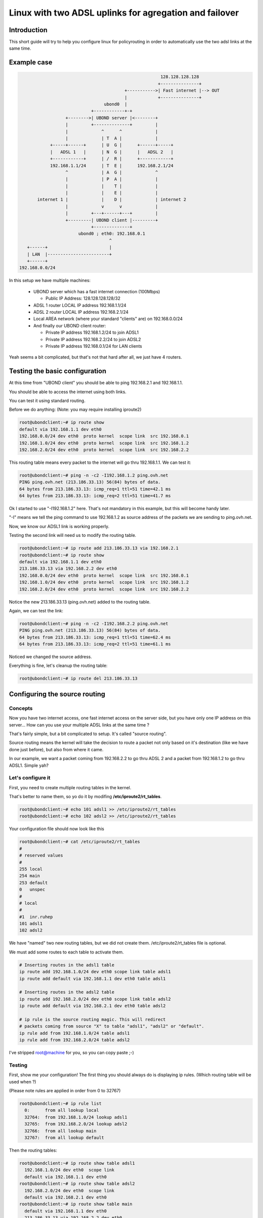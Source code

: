 =======================================================
Linux with two ADSL uplinks for agregation and failover
=======================================================

Introduction
============
This short guide will try to help you configure linux for
policyrouting in order to automatically use the two
adsl links at the same time.

Example case
============
.. code-block:: none

                                                            128.128.128.128
                                                           +---------------+
                                              +----------->| Fast internet |--> OUT
                                              |            +---------------+
                                      ubond0  |
                                 +------------+-+
                       +-------->| UBOND server |<--------+
                       |         +--------------+         |
                       |             ^      ^             |
                       |             | T  A |             |
                 +-----+------+      | U  G |      +------+-----+
                 |   ADSL 1   |      | N  G |      |   ADSL 2   |
                 +------------+      | /  R |      +------------+
                 192.168.1.1/24      | T  E |      192.168.2.1/24
                       ^             | A  G |             ^
                       |             | P  A |             |
                       |             |    T |             |
                       |             |    E |             |
            internet 1 |             |    D |             | internet 2
                       |             v      v             |
                       |         +---+------+---+         |
                       +---------| UBOND client |---------+
                                 +--------------+
                            ubond0 ; eth0: 192.168.0.1
                                        ^
        +------+                        |
        | LAN  |------------------------+
        +------+
     192.168.0.0/24


In this setup we have multiple machines:

  * UBOND server which has a fast internet connection (100Mbps)

    - Public IP Address: 128.128.128.128/32

  * ADSL 1 router LOCAL IP address 192.168.1.1/24
  * ADSL 2 router LOCAL IP address 192.168.2.1/24
  * Local AREA network (where your standard "clients" are) on 192.168.0.0/24
  * And finally our UBOND client router:

    - Private IP address 192.168.1.2/24 to join ADSL1
    - Private IP address 192.168.2.2/24 to join ADSL2
    - Private IP address 192.168.0.1/24 for LAN clients

Yeah seems a bit complicated, but that's not that hard after all, we just have 4 routers.

Testing the basic configuration
===============================
At this time from "UBOND client" you should be able to ping 192.168.2.1 and
192.168.1.1.

You should be able to access the internet using both links.

You can test it using standard routing.

Before we do anything: (Note: you may require installing iproute2)

.. code-block:: sh

    root@ubondclient:~# ip route show
    default via 192.168.1.1 dev eth0
    192.168.0.0/24 dev eth0  proto kernel  scope link  src 192.168.0.1
    192.168.1.0/24 dev eth0  proto kernel  scope link  src 192.168.1.2
    192.168.2.0/24 dev eth0  proto kernel  scope link  src 192.168.2.2

This routing table means every packet to the internet will go thru 192.168.1.1.
We can test it:

.. code-block:: sh

    root@ubondclient:~# ping -n -c2 -I192.168.1.2 ping.ovh.net
    PING ping.ovh.net (213.186.33.13) 56(84) bytes of data.
    64 bytes from 213.186.33.13: icmp_req=1 ttl=51 time=42.1 ms
    64 bytes from 213.186.33.13: icmp_req=2 ttl=51 time=41.7 ms

Ok I started to use "-I192.168.1.2" here. That's not mandatory in this
example, but this will become handy later.

"-I" means we tell the ping command to use 192.168.1.2 as source address of the packets
we are sending to ping.ovh.net.

Now, we know our ADSL1 link is working properly.

Testing the second link will need us to modify the routing table.

.. code-block:: sh

    root@ubondclient:~# ip route add 213.186.33.13 via 192.168.2.1
    root@ubondclient:~# ip route show
    default via 192.168.1.1 dev eth0
    213.186.33.13 via 192.168.2.2 dev eth0
    192.168.0.0/24 dev eth0  proto kernel  scope link  src 192.168.0.1
    192.168.1.0/24 dev eth0  proto kernel  scope link  src 192.168.1.2
    192.168.2.0/24 dev eth0  proto kernel  scope link  src 192.168.2.2


Notice the new 213.186.33.13 (ping.ovh.net) added to the routing table.

Again, we can test the link:

.. code-block:: sh

    root@ubondclient:~# ping -n -c2 -I192.168.2.2 ping.ovh.net
    PING ping.ovh.net (213.186.33.13) 56(84) bytes of data.
    64 bytes from 213.186.33.13: icmp_req=1 ttl=51 time=62.4 ms
    64 bytes from 213.186.33.13: icmp_req=2 ttl=51 time=61.1 ms

Noticed we changed the source address.

Everything is fine, let's cleanup the routing table:

.. code-block:: sh

    root@ubondclient:~# ip route del 213.186.33.13


Configuring the source routing
==============================
Concepts
--------
Now you have two internet access, one fast internet access on the server side,
but you have only one IP address on this server... How can you use your multiple
ADSL links at the same time ?

That's fairly simple, but a bit complicated to setup. It's called "source routing".

Source routing means the kernel will take the decision to route a packet not only
based on it's destination (like we have done just before), but also from where it came.

In our example, we want a packet coming from 192.168.2.2 to go thru ADSL 2 and a packet
from 192.168.1.2 to go thru ADSL1. Simple yah?

Let's configure it
------------------
First, you need to create multiple routing tables in the kernel.

That's better to name them, so yo do it by modifing **/etc/iproute2/rt_tables**.

.. code-block:: sh

    root@ubondclient:~# echo 101 adsl1 >> /etc/iproute2/rt_tables
    root@ubondclient:~# echo 102 adsl2 >> /etc/iproute2/rt_tables


Your configuration file should now look like this

.. code-block:: sh

    root@ubondclient:~# cat /etc/iproute2/rt_tables
    #
    # reserved values
    #
    255	local
    254	main
    253	default
    0	unspec
    #
    # local
    #
    #1	inr.ruhep
    101 adsl1
    102 adsl2

We have "named" two new routing tables, but we did not create them.
/etc/iproute2/rt_tables file is optional.

We must add some routes to each table to activate them.

.. code-block:: sh

    # Inserting routes in the adsl1 table
    ip route add 192.168.1.0/24 dev eth0 scope link table adsl1
    ip route add default via 192.168.1.1 dev eth0 table adsl1

    # Inserting routes in the adsl2 table
    ip route add 192.168.2.0/24 dev eth0 scope link table adsl2
    ip route add default via 192.168.2.1 dev eth0 table adsl2

    # ip rule is the source routing magic. This will redirect
    # packets coming from source "X" to table "adsl1", "adsl2" or "default".
    ip rule add from 192.168.1.0/24 table adsl1
    ip rule add from 192.168.2.0/24 table adsl2


I've stripped root@machine for you, so you can copy paste ;-)

Testing
-------
First, show me your configuration! The first thing you should always do is
displaying ip rules. (Which routing table will be used when ?)

(Please note rules are applied in order from 0 to 32767)

.. code-block:: sh

    root@ubondclient:~# ip rule list
      0:      from all lookup local
      32764:  from 192.168.1.0/24 lookup adsl1
      32765:  from 192.168.2.0/24 lookup adsl2
      32766:  from all lookup main
      32767:  from all lookup default


Then the routing tables:

.. code-block:: sh

    root@ubondclient:~# ip route show table adsl1
      192.168.1.0/24 dev eth0  scope link
      default via 192.168.1.1 dev eth0
    root@ubondclient:~# ip route show table adsl2
      192.168.2.0/24 dev eth0  scope link
      default via 192.168.2.1 dev eth0
    root@ubondclient:~# ip route show table main
      default via 192.168.1.1 dev eth0
      213.186.33.13 via 192.168.2.2 dev eth0
      192.168.0.0/24 dev eth0  proto kernel  scope link  src 192.168.0.1
      192.168.1.0/24 dev eth0  proto kernel  scope link  src 192.168.1.2
      192.168.2.0/24 dev eth0  proto kernel  scope link  src 192.168.2.2


Ping test

.. code-block:: sh

    root@ubondclient:~# ping -c2 -n -I192.168.1.1 ping.ovh.net
    PING ping.ovh.net (213.186.33.13) 56(84) bytes of data.
    64 bytes from 213.186.33.13: icmp_req=1 ttl=51 time=40.6 ms
    64 bytes from 213.186.33.13: icmp_req=2 ttl=51 time=41.5 ms

    root@ubondclient:~# ping -c2 -n -I192.168.2.1 ping.ovh.net
    PING ping.ovh.net (213.186.33.13) 56(84) bytes of data.
    64 bytes from 213.186.33.13: icmp_req=1 ttl=51 time=62.0 ms
    64 bytes from 213.186.33.13: icmp_req=2 ttl=51 time=64.1 ms

Hey that's working fine !

Scripting for startup ?
-----------------------
On Debian GNU/Linux that's pretty easy, just copy this script to
/usr/local/sbin/source_routing:

.. code-block:: sh

    #!/bin/sh

    # Inserting routes in the adsl1 table
    /sbin/ip route add 192.168.1.0/24 dev eth0 scope link table adsl1
    /sbin/ip route add default via 192.168.1.1 dev eth0 table adsl1

    # Inserting routes in the adsl2 table
    /sbin/ip route add 192.168.2.0/24 dev eth0 scope link table adsl2
    /sbin/ip route add default via 192.168.2.1 dev eth0 table adsl2

    # ip rule is the source routing magic. This will redirect
    # packets coming from source "X" to table "adsl1", "adsl2" or "default".
    /sbin/ip rule add from 192.168.1.0/24 table adsl1
    /sbin/ip rule add from 192.168.2.0/24 table adsl2


Verify permissions: **chmod +x /usr/local/sbin/source_routing**

You can use post-up scripts of /etc/network/interfaces to run this script.

/etc/network/interfaces

.. code-block:: none

    auto eth0
    iface eth0 inet static
        address 192.168.0.1
        netmask 255.255.255.0
        post-up /usr/local/sbin/source_routing

    auto eth0:adsl1
    iface eth0:adsl1 inet static
        address 192.168.1.2
        netmask 255.255.255.0
        gateway 192.168.1.1

    auto eth0:adsl2
    iface eth0:adsl2 inet static
        address 192.168.2.2
        netmask 255.255.255.0

Don't forget to execute the script once by hand or thru **service networking restart**.

Configuring UBOND
=================
UBOND have two configuration files on each side.

Client side
-----------

ubond0.conf
~~~~~~~~~~~
I've made the configuration file as small as possible to have a good overview.

Take a look at example config files for more details. (**man ubond.conf** can be usefull)

`/etc/ubond/ubond0.conf`

.. code-block:: ini

    [general]
    statuscommand = "/etc/ubond/ubond0_updown.sh"
    tuntap = "tun"
    mode = "client"
    interface_name = "ubond0"
    timeout = 30
    password = "you have not changed me yet?"
    reorder_buffer_size = 64
    loss_tolerance= 50

    [filters]

    [adsl1]
    bindhost = "192.168.1.2"
    remotehost = "128.128.128.128"
    remoteport = 5080

    [adsl2]
    bindhost = "192.168.2.2"
    remotehost = "128.128.128.128"
    remoteport = 5081


ubond0_updown.sh
~~~~~~~~~~~~~~~~~
This file *MUST* be chmod 700 (rwx------) owned by *root*.

.. code-block:: sh

    chmod 700 /etc/ubond/ubond0_updown.sh; chown root:root /etc/ubond/ubond0_updown.sh


Again I stripped the script to the minimum.

`/etc/ubond/ubond0_updown.sh`

.. code-block:: sh

    #!/bin/bash

    error=0; trap "error=$((error|1))" ERR

    tuntap_intf="$1"
    newstatus="$2"
    rtun="$3"

    [ -z "$newstatus" ] && exit 1

    (
    if [ "$newstatus" = "tuntap_up" ]; then
        echo "$tuntap_intf setup"
        /sbin/ip link set dev $tuntap_intf mtu 1400 up
        /sbin/route add proof.ovh.net dev $tuntap_intf
    elif [ "$newstatus" = "tuntap_down" ]; then
        echo "$tuntap_intf shutdown"
        /sbin/route del proof.ovh.net dev $tuntap_intf
    elif [ "$newstatus" = "rtun_up" ]; then
        echo "rtun [${rtun}] is up"
    elif [ "$newstatus" = "rtun_down" ]; then
        echo "rtun [${rtun}] is down"
    fi
    ) >> /var/log/ubond_commands.log 2>&1

    exit $errors

Again ensure permissions are correct or ubond will *NOT* execute the script.


Server side
-----------
ubond0.conf
~~~~~~~~~~~

.. code-block:: ini

    [general]
    statuscommand = "/etc/ubond/ubond0_updown.sh"
    tuntap = "tun"
    mode = "server"
    interface_name = "ubond0"
    timeout = 30
    password = "pleasechangeme!"
    reorder_buffer_size = 64
    loss_tolerance = 50

    [filters]

    [adsl1]
    bindport = 5080

    [adsl2]
    bindport = 5081


ubond0_updown.sh
~~~~~~~~~~~~~~~~
.. code-block:: sh

    #!/bin/bash

    error=0; trap "error=$((error|1))" ERR
    tuntap_intf="$1"
    newstatus="$2"
    rtun="$3"
    [ -z "$newstatus" ] && exit 1
    (
    if [ "$newstatus" = "tuntap_up" ]; then
        echo "$tuntap_intf setup"
        /sbin/ip link set dev $tuntap_intf mtu 1400 up
        # NAT thru our server (eth0 is our output interface on the server)
        # LAN 192.168.0.0/24 from "client"
        /sbin/ip route add 192.168.0.0/24 dev $tuntap_intf
        /sbin/iptables -t nat -A POSTROUTING -o eth0 -s 192.168.0.0/24 -j MASQUERADE
    elif [ "$newstatus" = "tuntap_down" ]; then
        /sbin/iptables -t nat -D POSTROUTING -o eth0 -s 192.168.0.0/24 -j MASQUERADE
    fi
    ) >> /var/log/ubond_commands.log 2>&1
    exit $errors


Testing
=======
Double check permissions of /etc/ubond/\*.sh (chmod 700 owned by root)

Don't forget to accept UDP 5080 and 5081 on your firewall, server side.

.. code-block:: sh

    root@server:~ # iptables -I INPUT -i eth0 -p udp --dport 5080 -s [ADSL1_PUBLICIP] -j ACCEPT
    root@server:~ # iptables -I INPUT -i eth0 -p udp --dport 5081 -s [ADSL2_PUBLICIP] -j ACCEPT

Start ubond on server side manually

.. code-block:: sh

    root@server:~ # ubond --user ubond -c /etc/ubond/ubond0.conf

Start ubond on client side manually

.. code-block:: sh

    root@client:~ # ubond --user ubond -c /etc/ubond/ubond0.conf

Check logfiles on client

.. code-block:: sh

    root@client:~ # cat /var/log/ubond_commands.log
    ubond0 setup
    rtun [adsl1] is up
    rtun [adsl2] is up

Seems good. Let's test the ICMP echo reply. (ping)

.. code-block:: sh

    # Testing connectivity to the internet
    root@client:~ # ping -n -c1 -I192.168.0.1 proof.ovh.net
    # Download speed testing
    root@client:~ # wget -4 -O/dev/null http://proof.ovh.net/files/10Gio.dat

